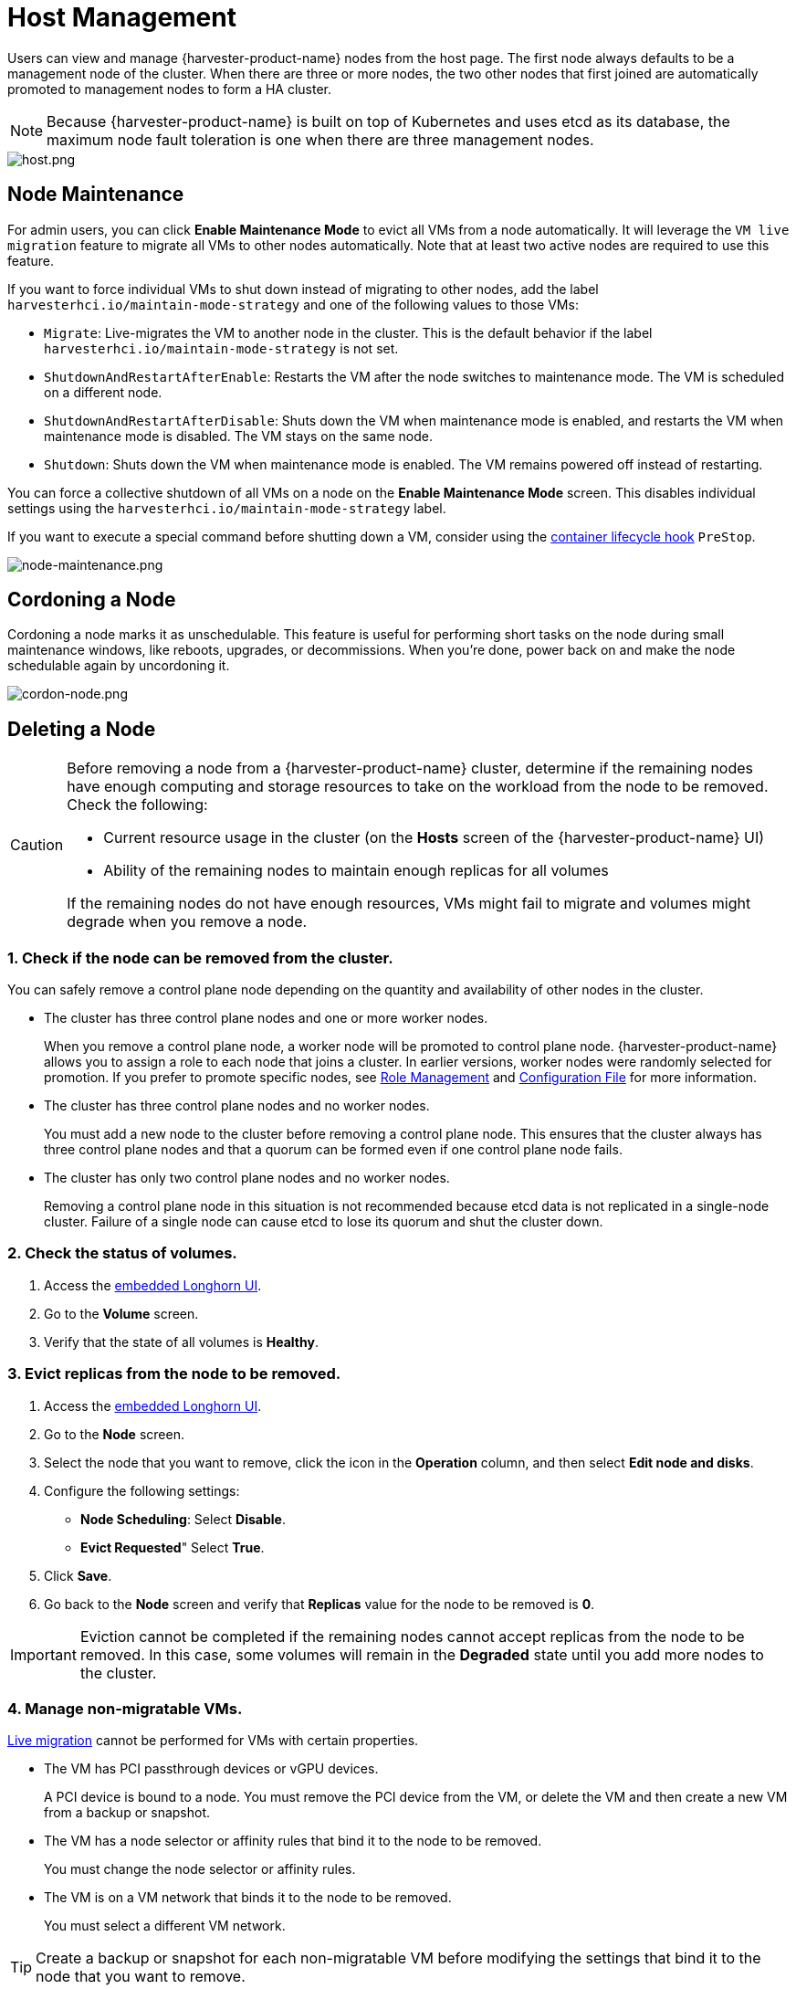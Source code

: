 = Host Management

Users can view and manage {harvester-product-name} nodes from the host page. The first node always defaults to be a management node of the cluster. When there are three or more nodes, the two other nodes that first joined are automatically promoted to management nodes to form a HA cluster.

[NOTE]
====
Because {harvester-product-name} is built on top of Kubernetes and uses etcd as its database, the maximum node fault toleration is one when there are three management nodes.
====

image::host/host.png[host.png]

== Node Maintenance

For admin users, you can click *Enable Maintenance Mode* to evict all VMs from a node automatically. It will leverage the `VM live migration` feature to migrate all VMs to other nodes automatically. Note that at least two active nodes are required to use this feature.

If you want to force individual VMs to shut down instead of migrating to other nodes, add the label `harvesterhci.io/maintain-mode-strategy` and one of the following values to those VMs:

* `Migrate`: Live-migrates the VM to another node in the cluster. This is the default behavior if the label `harvesterhci.io/maintain-mode-strategy` is not set.
* `ShutdownAndRestartAfterEnable`: Restarts the VM after the node switches to maintenance mode. The VM is scheduled on a different node.
* `ShutdownAndRestartAfterDisable`: Shuts down the VM when maintenance mode is enabled, and restarts the VM when maintenance mode is disabled. The VM stays on the same node.
* `Shutdown`: Shuts down the VM when maintenance mode is enabled. The VM remains powered off instead of restarting.

You can force a collective shutdown of all VMs on a node on the *Enable Maintenance Mode* screen. This disables individual settings using the `harvesterhci.io/maintain-mode-strategy` label.

If you want to execute a special command before shutting down a VM, consider using the https://kubernetes.io/docs/concepts/containers/container-lifecycle-hooks/#container-hooks[container lifecycle hook] `PreStop`.

image::host/node-maintenance.png[node-maintenance.png]

== Cordoning a Node

Cordoning a node marks it as unschedulable. This feature is useful for performing short tasks on the node during small maintenance windows, like reboots, upgrades, or decommissions. When you're done, power back on and make the node schedulable again by uncordoning it.

image::host/cordon-nodes.png[cordon-node.png]

== Deleting a Node

[CAUTION]
====
Before removing a node from a {harvester-product-name} cluster, determine if the remaining nodes have enough computing and storage resources to take on the workload from the node to be removed. Check the following:

* Current resource usage in the cluster (on the *Hosts* screen of the {harvester-product-name} UI)
* Ability of the remaining nodes to maintain enough replicas for all volumes

If the remaining nodes do not have enough resources, VMs might fail to migrate and volumes might degrade when you remove a node.
====

=== 1. Check if the node can be removed from the cluster.

You can safely remove a control plane node depending on the quantity and availability of other nodes in the cluster.

* The cluster has three control plane nodes and one or more worker nodes.
+
When you remove a control plane node, a worker node will be promoted to control plane node. {harvester-product-name} allows you to assign a role to each node that joins a cluster. In earlier versions, worker nodes were randomly selected for promotion. If you prefer to promote specific nodes, see <<Role Management,Role Management>> and xref:../installation-setup/config/configuration-file.adoc#_install_role[Configuration File] for more information.

* The cluster has three control plane nodes and no worker nodes.
+
You must add a new node to the cluster before removing a control plane node. This ensures that the cluster always has three control plane nodes and that a quorum can be formed even if one control plane node fails.

* The cluster has only two control plane nodes and no worker nodes.
+
Removing a control plane node in this situation is not recommended because etcd data is not replicated in a single-node cluster. Failure of a single node can cause etcd to lose its quorum and shut the cluster down.

=== 2. Check the status of volumes.

. Access the xref:../troubleshooting/cluster.adoc#_access_embedded_rancher_and_longhorn_dashboards[embedded Longhorn UI].
. Go to the *Volume* screen.
. Verify that the state of all volumes is *Healthy*.

=== 3. Evict replicas from the node to be removed.

. Access the xref:../troubleshooting/cluster.adoc#_access_embedded_rancher_and_longhorn-dashboards[embedded Longhorn UI].
. Go to the *Node* screen.
. Select the node that you want to remove, click the icon in the *Operation* column, and then select *Edit node and disks*.
. Configure the following settings:
 ** *Node Scheduling*: Select *Disable*.
 ** *Evict Requested*" Select *True*.
. Click *Save*.
. Go back to the *Node* screen and verify that *Replicas* value for the node to be removed is *0*.

[IMPORTANT]
====
Eviction cannot be completed if the remaining nodes cannot accept replicas from the node to be removed. In this case, some volumes will remain in the *Degraded* state until you add more nodes to the cluster.
====

=== 4. Manage non-migratable VMs.

xref:../virtual-machines/live-migration.adoc[Live migration] cannot be performed for VMs with certain properties.

* The VM has PCI passthrough devices or vGPU devices.
+
A PCI device is bound to a node. You must remove the PCI device from the VM, or delete the VM and then create a new VM from a backup or snapshot.

* The VM has a node selector or affinity rules that bind it to the node to be removed.
+
You must change the node selector or affinity rules.

* The VM is on a VM network that binds it to the node to be removed.
+
You must select a different VM network.

[TIP]
====
Create a backup or snapshot for each non-migratable VM before modifying the settings that bind it to the node that you want to remove.
====

=== 5. Evict workloads from the node to be removed.

You can enable <<Node Maintenance,Maintenance Mode>> on the node to automatically live-migrate VMs and workloads. You can also xref:../virtual-machines/live-migration.adoc#_starting_a_migration[manually live-migrate] VMs to other nodes.

All workloads have been successfully evicted if the node state is *Maintenance*.

image::host/node-maintain-completed.png[node-maintain-completed.png]

[IMPORTANT]
====
If a cluster has only two control plane nodes, {harvester-product-name} does not allow you to enable Maintenance Mode on any node. You can manually drain the node to be removed using the following command:

----
kubectl drain <node_name> --force --ignore-daemonsets --delete-local-data --pod-selector='app!=csi-attacher,app!=csi-provisioner'
----

Again, removing a control plane node in this situation is *not recommended* because etcd data is not replicated. Failure of a single node can cause etcd to lose its quorum and shut the cluster down.
====

=== 6. Delete RKE2 services and shut down the node.

. Log in to the node using the root account.
+
. Run the script `/opt/rke2/bin/rke2-uninstall.sh` to delete RKE2 services running on the node.
+
. Shut down the node.

=== 7. Remove the node.

. On the Harvester UI, go to the **Hosts** screen.
+
. Locate the node that you want to remove, and then click **⋮ -> Delete**.
+
image::host/delete-node.png[]

[NOTE]
====
There's a https://github.com/harvester/harvester/issues/1497[known issue] about node hard delete.
Once resolved, you can skip this step.
====

== Role Management

Hardware issues may force you to replace the management node. {harvester-product-name} improves the process by introducing the following roles:

* *Management*: Allows a node to be prioritized when {harvester-product-name} promotes nodes to management nodes.
* *Witness*: Restricts a node to being a witness node (only functions as an etcd node) in a specific cluster.
* *Worker*: Restricts a node to being a worker node (never promoted to management node) in a specific cluster.

[CAUTION]
====
{harvester-product-name} currently allows only one witness node in the cluster.
====

For more information about assigning roles to nodes, see xref:../installation-setup/methods/iso-install.adoc[ISO Installation].

== Multi-disk Management

=== Add Additional Disks

Users can view and add multiple disks as additional data volumes from the edit host page.

. Go to the *Hosts* page.
. On the node you want to modify, click *⋮ -> Edit Config*.
+
image::host/multidisk-mgmt-01.png[Edit Config]

. Select the *Storage* tab and click *Add Disk*.
+
image::host/multidisk-mgmt-02.png[Add Disks]
+
[CAUTION]
====
{harvester-product-name} does not support adding partitions as additional disks. If you want to add it as an additional disk, be sure to delete all partitions first (e.g., using `fdisk`).
====

. Select a provisioner for the disk.
+
** *LonghornV1 (CSI)*: This is the default provisioner.
+
image::host/multidisk-mgmt-03.png[Provisioner LonghornV1]
+
You must set *Force Formatted* to *Yes* if the block device has never been force-formatted.
+
image::host/multidisk-mgmt-08.png[Force Format]
+
** *LVM*: Select this provisioner if you want to use xref:../add-ons/lvm-local-storage.adoc[] to create persistent volumes for your workloads.
+
image::host/multidisk-mgmt-05.png[Provisioner LVM]

. Click *Save*.

. On the host details screen, verify that the disks were added and the correct provisioner was set.
+
You can also add <<Storage Tags,storage tags>> if you want Longhorn volume data to be stored on specific nodes or disks. Storage tags can only be used with the *LonghornV1 (CSI)* and *LonghornV2 (CSI)* provisioners.
+
image::host/multidisk-mgmt-06.png[Disk tag 01]
+
image::host/multidisk-mgmt-07.png[Disk tag 02]

[NOTE]
====
In order for {harvester-product-name} to identify the disks, each disk needs to have a unique https://en.wikipedia.org/wiki/World_Wide_Name[WWN]. Otherwise, {harvester-product-name} will refuse to add the disk.
If your disk does not have a WWN, you can format it with the `EXT4` filesystem to help {harvester-product-name} recognize the disk.
====
+
[NOTE]
====
If you are testing {harvester-product-name} in a QEMU environment, you'll need to use QEMU v6.0 or later. Previous versions of QEMU will always generate the same WWN for NVMe disks emulation. This will cause {harvester-product-name} to not add the additional disks, as explained above. However, you can still add a virtual disk with the SCSI controller. The WWN information could be added manually along with the disk attach operation. For more details, please refer to the https://github.com/harvester/vagrant-rancherd/blob/2782981b6017754d016f5b72d630dff4895f7ad6/scripts/attach-disk.sh#L75[script].
====

=== Storage Tags

The storage tag feature enables only certain nodes or disks to be used for storing Longhorn volume data. For example, performance-sensitive data can use only the high-performance disks which can be tagged as `fast`, `ssd` or `nvme`, or only the high-performance nodes tagged as `baremetal`.

This feature supports both disks and nodes.

==== Setup

The tags can be set up through the {harvester-product-name} UI on the host page:

. Click `Hosts` \-> `Edit Config` \-> `Storage`
. Click `Add Host/Disk Tags` to start typing and hit enter to add new tags.
. Click `Save` to update tags.
. On the xref:../storage/storageclass.adoc[StorageClasses] page, create a new storage class and select those defined tags on the `Node Selector` and `Disk Selector` fields.

All the existing scheduled volumes on the node or disk won't be affected by the new tags.

[NOTE]
====
When multiple tags are specified for a volume, the disk and the nodes (that the disk belongs to) must have all the specified tags to become usable.
====

=== Remove disks

Before removing a disk, you must first evict Longhorn replicas on the disk.

[NOTE]
====
The replica data would be rebuilt to another disk automatically to keep the high availability.
====

==== Identify the disk to remove

. Go to the *Hosts* page.
. On the node containing the disk, select the node name and go to the *Storage* tab.
. Find the disk you want to remove. Let's assume we want to remove `/dev/sdb`, and the disk's mount point is `/var/lib/harvester/extra-disks/1b805b97eb5aa724e6be30cbdb373d04`.

image::host/remove-disks-harvester-find-disk.png[Find disk to remove]

==== Evict replicas (Longhorn dashboard)

. Please follow xref:../troubleshooting/cluster.adoc#_access_embedded_rancher_and_longhorn_dashboards[this session] to enable the embedded Longhorn dashboard.
. Visit the Longhorn dashboard and go to the *Node* page.
. Expand the node containing the disk. Confirm the mount point `/var/lib/harvester/extra-disks/1b805b97eb5aa724e6be30cbdb373d04` is in the disks list.
+
image::host/remove-disks-longhorn-nodes.png[Check the removing disk]

. Select *Edit node and disks*.
+
image::host/remove-disks-longhorn-nodes-edit.png[Edit node and disks]

. Scroll to the disk you want to remove.
 ** Set `Scheduling` to `Disable`.
 ** Set `Eviction Requested` to `True`.
 ** Select *Save*. Do not select the delete icon.
+
image::host/remove-disks-longhorn-nodes-evict-disk.png[Evict disk]

. The disk will be disabled. Please wait until the disk replica count becomes `0` to proceed with removing the disk.
+
image::host/remove-disks-longhorn-wait-replicas.png[Wait replicas]

==== Remove the disk

. Go to the *Hosts* page.
. On the node containing the disk, select *⋮ -> Edit Config*.
. Go to the *Storage* tab and select *x*  to remove the disk.
+
image::host/remove-disks-harvester-remove.png[Remove disk]

. Select *Save* to remove the disk.

== Topology Spread Constraints

https://kubernetes.io/docs/concepts/scheduling-eviction/topology-spread-constraints/#node-labels[Node labels] are used to identify the topology domains that each node is in. You can configure labels such as https://kubernetes.io/docs/reference/labels-annotations-taints/#topologykubernetesiozone[`topology.kubernetes.io/zone`] on the {harvester-product-name} UI.

. Go to *Hosts*.
+
. Select the target node, and then select *⋮ -> Edit Config*.
+
. On the *Labels* tab, click *Add Label* and then specify the label `topology.kubernetes.io/zone` and a value.
+
. Click *Save*.

The label is automatically synchronized with the corresponding Longhorn node.

== Ksmtuned Mode

Ksmtuned is a KSM automation tool deployed as a DaemonSet to run Ksmtuned on each node. It will start or stop the KSM by watching the available memory percentage ratio (*i.e. Threshold Coefficient*). By default, you need to manually enable Ksmtuned on each node UI. You will be able to see the KSM statistics from the node UI after 1-2 minutes.(check https://www.kernel.org/doc/html/latest/admin-guide/mm/ksm.html#ksm-daemon-sysfs-interface[KSM] for more details).

=== Quick Run

. Go to the *Hosts* page.
. On the node you want to modify, click *⋮ -> Edit Config*.
. Select the *Ksmtuned* tab and select *Run* in *Run Strategy*.
. (Optional) You can modify *Threshold Coefficient* as needed.
+
image::host/edit-ksmtuned.png[Edit Ksmtuned]

. Click *Save* to update.
. Wait for about 1-2 minutes and you can check its *Statistics* by clicking *Your Node -> Ksmtuned tab*.
+
image::host/view-ksmtuned-statistics.png[View Ksmtuned Statistics]

=== Parameters

*Run Strategy:*

* *Stop:* Stop Ksmtuned and KSM. VMs can still use shared memory pages.
* *Run:* Run Ksmtuned.
* *Prune:* Stop Ksmtuned and prune KSM memory pages.

*Threshold Coefficient*: configures the available memory percentage ratio. If the available memory is less than the threshold, KSM will be started; otherwise, KSM will be stopped.

*Merge Across Nodes:* specifies if pages from different NUMA nodes can be merged.

*Mode:*

* *Standard:* The default mode. The control node ksmd uses about 20% of a single CPU. It uses the following parameters:

[,yaml]
----
Boost: 0
Decay: 0
Maximum Pages: 100
Minimum Pages: 100
Sleep Time: 20
----

* *High-performance:* Node ksmd uses 20% to 100% of a single CPU and has higher scanning and merging efficiency. It uses the following parameters:

[,yaml]
----
Boost: 200
Decay: 50
Maximum Pages: 10000
Minimum Pages: 100
Sleep Time: 20
----

* *Customized:* You can customize the configuration to reach the performance that you want.

Ksmtuned uses the following parameters to control KSM efficiency:

|===
| Parameters | Description

| Boost
| The number of scanned pages is incremented each time if the available memory is less than the *Threshold Coefficient*.

| Decay
| The number of scanned pages is decremented each time if the available memory is greater than the *Threshold Coefficient*.

| Maximum Pages
| Maximum number of pages per scan.

| Minimum Pages
| The minimum number of pages per scan, also the configuration for the first run.

| Sleep Time (ms)
| The interval between two scans, which is calculated with the formula (*Sleep Time* * 16 * 1024* 1024 / Total Memory). Minimum: 10ms.
|===

*For example, assume you have a 512GiB memory node that uses the following parameters:*

[,yaml]
----
Boost: 300
Decay: 100
Maximum Pages: 5000
Minimum Pages: 1000
Sleep Time: 50
----

When Ksmtuned starts, initialize `pages_to_scan` in KSM to 1000 (*Minimum Pages*) and set `sleep_millisecs` to 10 (50 * 16 * 1024 * 1024 / 536870912 KiB < 10).

KSM starts when the available memory falls below the *Threshold Coefficient*. If it detects that it is running, `pages_to_scan` increments by 300 (*Boost*) every minute until it reaches 5000 (*Maximum Pages*).

KSM will stop when the available memory is above the *Threshold Coefficient*. If it detects that it is stopped, `pages_to_scan` decrements by 100 (*Decay*) every minute until it reaches 1000 (*Minimum Pages*).

== NTP Configuration

Time synchronization is an important aspect of distributed cluster architecture. Because of this, {harvester-product-name} provides a simpler way for configuring NTP settings.

{harvester-product-name} supports NTP configuration on the {harvester-product-name} UI Settings screen (*Advanced* > *Settings*). You can configure NTP settings for the entire {harvester-product-name} cluster at any time, and the settings are applied to all nodes in the cluster.

image::host/harvester-ntp-settings.png[]

You can set up multiple NTP servers at once.

image::host/harvester-ntp-settings-multiple.png[]

You can check the settings in the `node.harvesterhci.io/ntp-service` annotation in Kubernetes nodes:

* `ntpSyncStatus`: Status of the connection to NTP servers (possible values: `disabled`, `synced` and `unsynced`)
* `currentNtpServers`: List of existing NTP servers

 $ kubectl get nodes harvester-node-0 -o yaml |yq -e '.metadata.annotations.["node.harvesterhci.io/ntp-service"]'
 {"ntpSyncStatus":"synced","currentNtpServers":"0.suse.pool.ntp.org 1.suse.pool.ntp.org"}

[NOTE]
====


. Do not modify the NTP configuration file on each node. {harvester-product-name} will automatically sync the settings that you configured on the {harvester-product-name} UI to the nodes.
. If you upgraded {harvester-product-name} from an earlier version, the *ntp-servers* list on the Settings screen will be empty (see screenshot). You must manually configure the NTP settings because {harvester-product-name} is unaware of the previous settings and is unable to detect conflicts.
====

image::host/harvester-ntp-settings-empty.png[]

== Cloud-Native Node Configuration

You may need to customize one or more nodes after installing {harvester-product-name}. This process usually entails updating the xref:../installation-setup/config/update-configuration.adoc[runtime configuration] and modifying files in the `/oem` directory of each node to make changes persist after rebooting.

These customizations can be described in a Kubernetes manifest and then applied to the underlying cluster using kubectl or other GitOps-centric tools such as https://fleet.rancher.io/[Fleet].

[WARNING]
====
Misconfigurations might compromise the ability of a {harvester-product-name} node to boot up, or even damage the overall stability of the cluster. You can prevent such issues by reading the Elemental toolkit documentation to learn how to https://rancher.github.io/elemental-toolkit/docs/customizing/[correctly customize Elemental].
====

=== Creating a CloudInit Resource

{harvester-product-name} node customization is bounded only by your creativity and by what the Elemental toolkit markup can syntactically express. The documentation, therefore, cannot provide an exhaustive list of possible customizations and use cases.

*Example: You want to add an SSH authorized key for the default `rancher` user on all nodes.*

Start by creating a Kubernetes manifest for a CloudInit resource.

----
file: ssh_access.yaml
----

[,yaml]
----
apiVersion: node.harvesterhci.io/v1beta1
kind: CloudInit
metadata:
  name: ssh-access
spec:
  matchSelector: {}
  filename: 99_ssh.yaml
  contents: |
    stages:
      network:
        - authorized_keys:
            rancher:
              - ssh-ed25519 AAAA...
----

This manifest describes an Elemental cloud-init document that will be applied to _all nodes_ (because the empty `matchSelector: {}` field matches everything). The YAML document in the `.spec.contents` field will be rendered to `/oem/99_ssh.yaml` (because of the `.spec.filename` field.)

Apply this example using the command `kubectl apply -f ssh_access.yaml`.

[TIP]
====
Reboot the relevant {harvester-product-name} nodes so that the Elemental toolkit executor can apply the new configuration at boot.
====

==== CloudInit Resource Spec

|===
| Field | Required | Description

| matchSelector
| Yes
| Setting that allows you to specify the nodes that will receive the configuration changes.

| filename
| Yes
| Name of the file that appears in `/oem`.

| contents
| Yes
| Elemental toolkit cloud-init-style file that will be rendered to a file in `/oem`.

| paused
| No
| When set to `true`, the file will not be updated on nodes as it changes.
|===

The `matchSelector` field can be used to target specific nodes or groups of nodes based on their labels.

Example:

[,yaml]
----
matchSelector:
  kubernetes.io/hostname: "harvester-node-1"
----

[NOTE]
====
All label key-value pairs listed in the `matchSelector` field must match the labels of the intended nodes.

In the following example, `matchSelector` will match `harvester-node-1` only if that node also has the `example.com/role` label with the value `role-a`.

[,yaml]
----
matchSelector:
  kubernetes.io/hostname: "harvester-node-1"
  example.com/role: "role-a"
----
====

=== Updating a CloudInit Resource

You can use the command `kubectl edit` to update a CloudInit resource. However, there is a caveat if the `matchSelector` field is updated to exclude one or more nodes from the customization. See the note in the <<Deleting a CloudInit Resource>> section regarding rolling back customizations.

[,console]
----
# kubectl edit cloudinit CLOUDINIT_NAME
----

=== Deleting a CloudInit Resource

You can use the command `kubectl delete` to remove a CloudInit resource from the {harvester-product-name} cluster.

[,console]
----
# kubectl delete cloudinit CLOUDINIT_NAME
----

[NOTE]
====
{harvester-product-name} is unable to "roll back" previously described customizations because the CloudInit resource can describe anything that can be expressed as an Elemental toolkit customization, including arbitrary shell commands.

In the <<Creating a CloudInit Resource>> example, the YAML file contains the `authorized_keys` stanza. This is an append-only action in the Elemental toolkit. When the resource is changed or deleted, the `authorized_keys` file in {rancher-product-name} will still contain the old public key.

*You are responsible for amending or creating a CloudInit resource that rolls the changes back (if necessary) before you reboot the node.*
====

=== Troubleshooting CloudInit Rollouts

If an Elemental toolkit cloud-init document does not appear in `/oem` or does not contain the expected contents, the status block of the CloudInit resource might contain useful hints.

[,console]
----
# kubectl get cloudinit CLOUDINIT_NAME -o yaml
----

[,yaml]
----
status:
  rollouts:
    harvester-dngmf:
      conditions:
      - lastTransitionTime: "2024-02-28T22:31:23Z"
        message: ""
        reason: CloudInitApplicable
        status: "True"
        type: Applicable
      - lastTransitionTime: "2024-02-28T22:31:23Z"
        message: Local file checksum is the same as the CloudInit checksum
        reason: CloudInitChecksumMatch
        status: "False"
        type: OutOfSync
      - lastTransitionTime: "2024-02-28T22:31:23Z"
        message: 99_ssh.yaml is present under /oem
        reason: CloudInitPresentOnDisk
        status: "True"
        type: Present
----

The `harvester-node-manager` pod(s) in the `harvester-system` namespace may also contain some hints as to why it is not rendering a file to a node.
This pod is part of a daemonset, so it may be worth checking the pod that is running on the node of interest.

== Remote Console

You can configure the URL of the console for remote server management. This console is particularly useful in environments where physical access is limited.

. On the {harvester-product-name} UI, go to *Hosts*.
+
. Locate the target host, and then select *⋮ -> Edit Config*.
+
image::host/remote_console_config.png[]
+
. Specify the *Console URL*, and then click *Save*.
+
Example (with HPE iLO):
+
image::host/remote_console_url.png[]
+
. Click *Console* to access the remote server.
+
image::host/remote_console_button.png[]